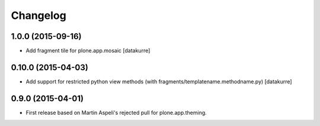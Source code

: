 Changelog
=========

1.0.0 (2015-09-16)
------------------

- Add fragment tile for plone.app.mosaic
  [datakurre]

0.10.0 (2015-04-03)
-------------------

- Add support for restricted python view methods
  (with fragments/templatename.methodname.py)
  [datakurre]

0.9.0 (2015-04-01)
------------------

- First release based on Martin Aspeli's rejected pull for plone.app.theming.
